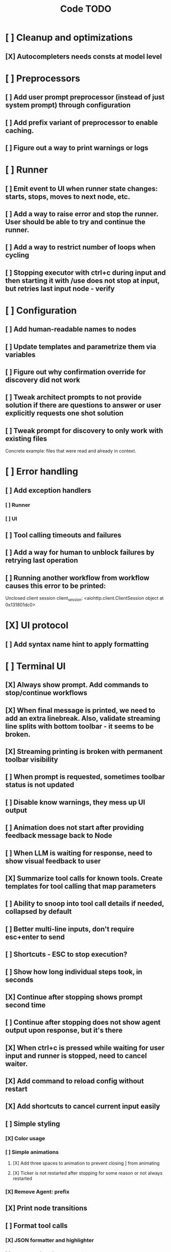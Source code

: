 #+title: Code TODO
* [ ] Cleanup and optimizations
** [X] Autocompleters needs consts at model level
* [ ] Preprocessors
** [ ] Add user prompt preprocessor (instead of just system prompt) through configuration
** [ ] Add prefix variant of preprocessor to enable caching.
** [ ] Figure out a way to print warnings or logs
* [ ] Runner
** [ ] Emit event to UI when runner state changes: starts, stops, moves to next node, etc.
** [ ] Add a way to raise error and stop the runner. User should be able to try and continue the runner.
** [ ] Add a way to restrict number of loops when cycling
** [ ] Stopping executor with ctrl+c during input and then starting it with /use does not stop at input, but retries last input node - verify
* [ ] Configuration
** [ ] Add human-readable names to nodes
** [ ] Update templates and parametrize them via variables
** [ ] Figure out why confirmation override for discovery did not work
** [ ] Tweak architect prompts to not provide solution if there are questions to answer or user explicitly requests one shot solution
** [ ] Tweak prompt for discovery to only work with existing files
Concrete example: files that were read and already in context.
* [ ] Error handling
** [ ] Add exception handlers
*** [ ] Runner
*** [ ] UI
** [ ] Tool calling timeouts and failures
** [ ] Add a way for human to unblock failures by retrying last operation
** [ ] Running another workflow from workflow causes this error to be printed:
Unclosed client session
client_session: <aiohttp.client.ClientSession object at 0x131801dc0>
* [X] UI protocol
** [ ] Add syntax name hint to apply formatting
* [ ] Terminal UI
** [X] Always show prompt. Add commands to stop/continue workflows
** [X] When final message is printed, we need to add an extra linebreak. Also, validate streaming line splits with bottom toolbar - it seems to be broken.
** [X] Streaming printing is broken with permanent toolbar visibility
** [ ] When prompt is requested, sometimes toolbar status is not updated
** [ ] Disable know warnings, they mess up UI output
** [ ] Animation does not start after providing feedback message back to Node
** [ ] When LLM is waiting for response, need to show visual feedback to user
** [X] Summarize tool calls for known tools. Create templates for tool calling that map parameters
** [ ] Ability to snoop into tool call details if needed, collapsed by default
** [ ] Better multi-line inputs, don't require esc+enter to send
** [ ] Shortcuts - ESC to stop execution?
** [ ] Show how long individual steps took, in seconds
** [X] Continue after stopping shows prompt second time
** [ ] Continue after stopping does not show agent output upon response, but it's there
** [X] When ctrl+c is pressed while waiting for user input and runner is stopped, need to cancel waiter.
** [X] Add command to reload config without restart
** [X] Add shortcuts to cancel current input easily
** [ ] Simple styling
*** [X] Color usage
*** [ ] Simple animations
**** [X] Add three spaces to animation to prevent closing ] from animating
**** [X] Ticker is not restarted after stopping for some reason or not always restarted
*** [X] Remove Agent: prefix
** [X] Print node transitions
** [ ] Format tool calls
*** [X] JSON formatter and highlighter
*** [ ] Add a way (tab?) to expand/collapse JSON
*** [ ] Require all tool calls from LLM to have description (Key Objective)
*** [X] Group related tool calls
** [X] Assume markdown as default formatter
** [X] Wrapped lines don't move caret down correctly - next line overwrites it.
** [X] Disable input and drop buffered input between prompts
** [X] ctrl+c when runner is active does nothing - should stop the runner (verify, might not be the case)
** [?] We might have deadlock somewhere that does not break with ctrl+c
- Added debugging stacktraces for now
** [X] Add file context management once corresponding node is created
** [X] Add file and symbol auto-completes for a last word. Call into Know to do lookup and return most likely candidates. Maybe get complete file and symbol list from Know and create in-memory trigram index for quick lookups.
** [ ] Fix estimated cost calculation
** [ ] Highlighting does not work if ``` opener is not in the beginning of the line
* [ ] Block parsers
** [ ] Diff parsers
*** [ ] Fix stats reporting - only report if file was fully patched in patched section
*** [X] GPT V4A diff format
**** [X] Better error reporting and verify apply patch cycle
**** [X] When multiple chunks match, but we can't match any of the chunks - return all possible lines
**** [X] Add support for multi-blocks where multiple things are getting deleted and added.
**** [X] Add support for multiple patch blocks or provide better instructions
**** [X] Better error instructions when blocks overlap
**** [X] Allow same file to be mentioned multiple times?
*** [ ] Unified Diff format
* [ ] Nodes
** [ ] Add a node that injects files in context. Add file manager.
*** [X] Needs file auto-complete UI support
*** [X] Show files added and removed, as well as current list of files for /fadd and /fdel
*** [X] Figure out a way to inject files into patch without apply_patch having access to readfile
*** [X] Add a way to manage context and inject files to context while looping in LLM node
** [ ] LLM node
*** [X] Verify that injectors add to system prompt only once. Ensure that user prompt also only added once.
*** [ ] Report % token usage
*** [ ] Add tool calling budgets (number of calls, tokens, etc)
*** [ ] Detect tool call loops
*** [ ] Auto-retry on timeout
*** [ ] Auto-retry when throttled
*** [ ] Add stats for the number of tokens in the context and context window limits
*** [ ] Figure out why pricing estimates are all zeroes
*** [ ] Add a way to append text to default system prompt
** [ ] Create RepoMap node - call into Know with provided prompt
** [X] Create documentation node - read AGENT.md files for all paths that are mentioned in previous messages.
** [ ] Fan-out node - call other defined tools, collect their results and pass concatenated messages to next tool
** [ ] TODO node - collect plan that is formatted with specific syntax (markdown? function call?)
* [ ] Tools
** [ ] Integrate Know
*** [ ] Add progress report
*** [ ] Figure out how to express 3rd party dependencies and give access
*** [ ] Disable warnings
** [ ] Add pattern matching rules to auto-approve rule calls

** [ ] Shell tool
*** [ ] Need comprehensive tests
*** [ ] Windows shell support
*** [ ] Non-POSIX shell support
*** [ ] PTY support
*** [ ] Containerization
*** [ ] Sandboxing
** [ ] Parallel tool calling support
** [ ] MCP tool support
*** [ ] Pass cwd
** [ ] Add a way to reject tool calling automatically if tools with same parameters were already called
** [ ] Figure out sandboxing
*** [ ] Wrap stdio MCP servers in sandbox
*** [ ] Wrap shell tool in sandbox
** [ ] Apply patch tool - useful for fully-agentic loops
* [ ] Nested workflows support
** [ ] Create API to start a new workflow
- Should start a new runner with new state
- Wait for runner to finish
- Pass all messages through to UI, plumb via parent runner
- UIState should be smart enough to understand it's stacked execution. Need explicit messages to UIState on runner states, such as starting workflow execution, state changes, etc.
** [ ] Create a tool that allows LLMs to call into new workflows
** [ ] Create node that starts a workflow with an input
